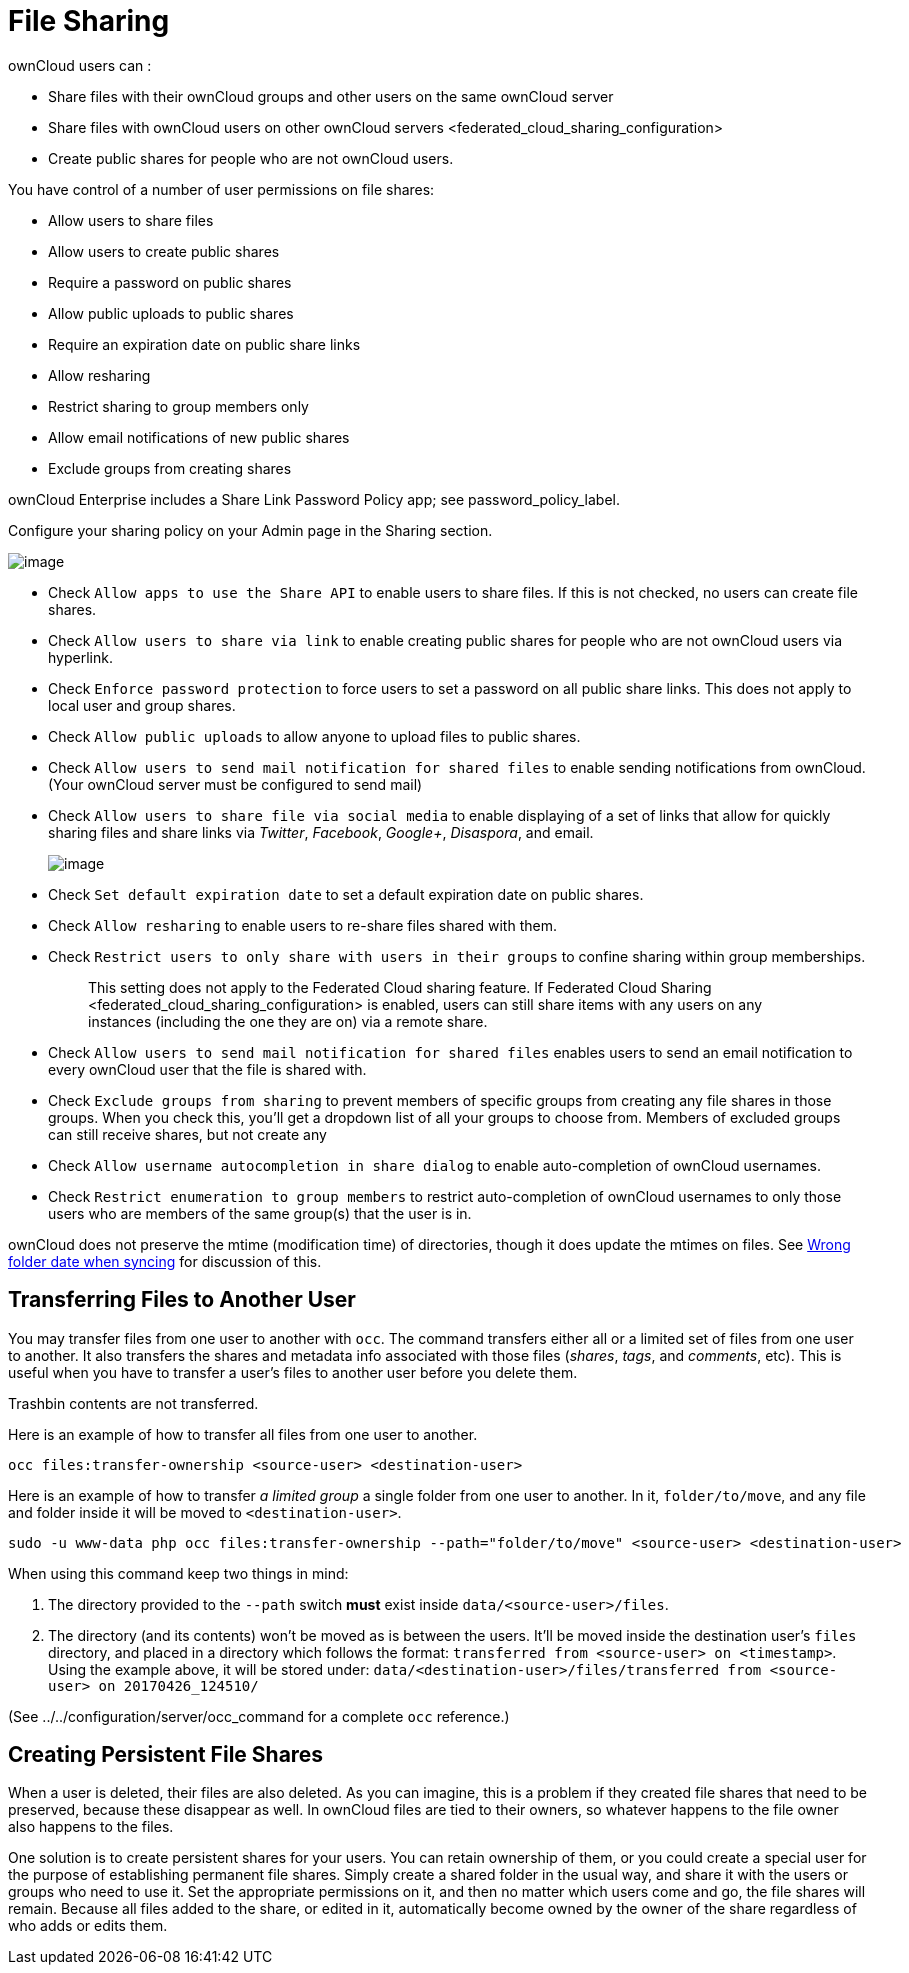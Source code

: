 File Sharing
============

ownCloud users can :

* Share files with their ownCloud groups and other users on the same
ownCloud server
* Share files with ownCloud users on
other ownCloud servers <federated_cloud_sharing_configuration>
* Create public shares for people who are not ownCloud users.

You have control of a number of user permissions on file shares:

* Allow users to share files
* Allow users to create public shares
* Require a password on public shares
* Allow public uploads to public shares
* Require an expiration date on public share links
* Allow resharing
* Restrict sharing to group members only
* Allow email notifications of new public shares
* Exclude groups from creating shares

ownCloud Enterprise includes a Share Link Password Policy app; see
password_policy_label.

Configure your sharing policy on your Admin page in the Sharing section.

image:/owncloud-docs/_images/sharing-files-settings.png[image]

* Check `Allow apps to use the Share API` to enable users to share
files. If this is not checked, no users can create file shares.
* Check `Allow users to share via link` to enable creating public shares
for people who are not ownCloud users via hyperlink.
* Check `Enforce password protection` to force users to set a password
on all public share links. This does not apply to local user and group
shares.
* Check `Allow public uploads` to allow anyone to upload files to public
shares.
* Check `Allow users to send mail notification for shared files` to
enable sending notifications from ownCloud. (Your ownCloud server must
be configured to send mail)
* Check `Allow users to share file via social media` to enable
displaying of a set of links that allow for quickly sharing files and
share links via _Twitter_, _Facebook_, _Google+_, _Disaspora_, and
email.
+
image:/owncloud-docs/_images/sharing-files-via-social-media.png[image]
* Check `Set default expiration date` to set a default expiration date
on public shares.
* Check `Allow resharing` to enable users to re-share files shared with
them.
* Check `Restrict users to only share with users in their groups` to
confine sharing within group memberships.
+
___________________________________________________________________________________________________________________________________________________________________
This setting does not apply to the Federated Cloud sharing feature. If
Federated Cloud Sharing 
<federated_cloud_sharing_configuration> is enabled, users can still
share items with any users on any instances (including the one they are
on) via a remote share.
___________________________________________________________________________________________________________________________________________________________________
* Check `Allow users to send mail notification for shared files` enables
users to send an email notification to every ownCloud user that the file
is shared with.
* Check `Exclude groups from sharing` to prevent members of specific
groups from creating any file shares in those groups. When you check
this, you’ll get a dropdown list of all your groups to choose from.
Members of excluded groups can still receive shares, but not create any
* Check `Allow username autocompletion in share dialog` to enable
auto-completion of ownCloud usernames.
* Check `Restrict enumeration to group members` to restrict
auto-completion of ownCloud usernames to only those users who are
members of the same group(s) that the user is in.

ownCloud does not preserve the mtime (modification time) of directories,
though it does update the mtimes on files. See
https://github.com/owncloud/core/issues/7009[Wrong folder date when
syncing] for discussion of this.

[[transferring-files-to-another-user]]
Transferring Files to Another User
----------------------------------

You may transfer files from one user to another with `occ`. The command
transfers either all or a limited set of files from one user to another.
It also transfers the shares and metadata info associated with those
files (_shares_, _tags_, and _comments_, etc). This is useful when you
have to transfer a user’s files to another user before you delete them.

Trashbin contents are not transferred.

Here is an example of how to transfer all files from one user to
another.

....
occ files:transfer-ownership <source-user> <destination-user>
....

Here is an example of how to transfer _a limited group_ a single folder
from one user to another. In it, `folder/to/move`, and any file and
folder inside it will be moved to `<destination-user>`.

....
sudo -u www-data php occ files:transfer-ownership --path="folder/to/move" <source-user> <destination-user>
....

When using this command keep two things in mind:

1.  The directory provided to the `--path` switch *must* exist inside
`data/<source-user>/files`.
2.  The directory (and its contents) won’t be moved as is between the
users. It’ll be moved inside the destination user’s `files` directory,
and placed in a directory which follows the format:
`transferred from <source-user> on <timestamp>`. Using the example
above, it will be stored under:
`data/<destination-user>/files/transferred from <source-user> on 20170426_124510/`

(See ../../configuration/server/occ_command for a complete `occ`
reference.)

[[creating-persistent-file-shares]]
Creating Persistent File Shares
-------------------------------

When a user is deleted, their files are also deleted. As you can
imagine, this is a problem if they created file shares that need to be
preserved, because these disappear as well. In ownCloud files are tied
to their owners, so whatever happens to the file owner also happens to
the files.

One solution is to create persistent shares for your users. You can
retain ownership of them, or you could create a special user for the
purpose of establishing permanent file shares. Simply create a shared
folder in the usual way, and share it with the users or groups who need
to use it. Set the appropriate permissions on it, and then no matter
which users come and go, the file shares will remain. Because all files
added to the share, or edited in it, automatically become owned by the
owner of the share regardless of who adds or edits them.
